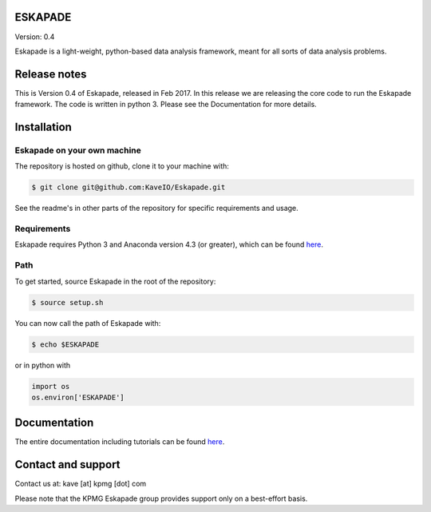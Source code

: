 ESKAPADE
========

Version: 0.4

Eskapade is a light-weight, python-based data analysis framework, meant for all sorts of data analysis problems.


Release notes
=============

This is Version 0.4 of Eskapade, released in Feb 2017.
In this release we are releasing the core code to run the Eskapade framework.
The code is written in python 3. Please see the Documentation for more details.


Installation
============

Eskapade on your own machine
----------------------------

The repository is hosted on github, clone it to your machine with:

.. code-block:: bash

  $ git clone git@github.com:KaveIO/Eskapade.git

See the readme's in other parts of the repository for specific requirements and usage.

Requirements
------------

Eskapade requires Python 3 and Anaconda version 4.3 (or greater), which can be found `here <https://www.continuum.io/downloads>`_.

Path
----
To get started, source Eskapade in the root of the repository:

.. code-block:: bash

  $ source setup.sh

You can now call the path of Eskapade with:

.. code-block:: bash

  $ echo $ESKAPADE

or in python with

.. code-block:: python

  import os
  os.environ['ESKAPADE']


Documentation
=============

The entire documentation including tutorials can be found `here <http://eskapade.readthedocs.io>`_.


Contact and support
===================

Contact us at: kave [at] kpmg [dot] com

Please note that the KPMG Eskapade group provides support only on a best-effort basis.
